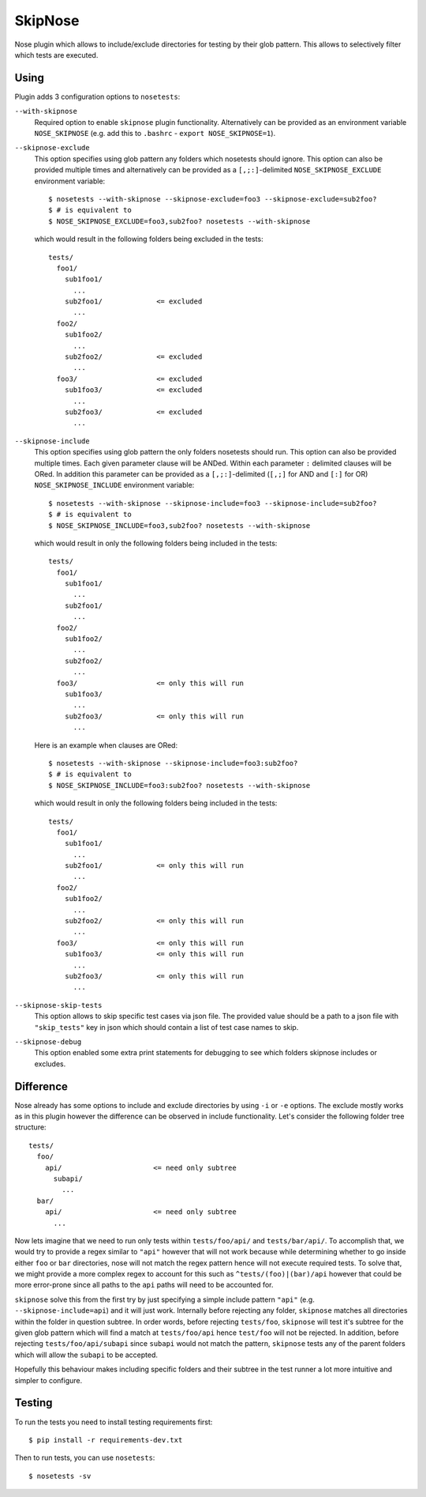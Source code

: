 SkipNose
========

.. image:: https://badge.fury.io/py/skipnose.png
    :target: http://badge.fury.io/py/skipnose

.. image:: https://travis-ci.org/dealertrack/skipnose.png?branch=master
    :target: https://travis-ci.org/dealertrack/skipnose

.. image:: https://coveralls.io/repos/dealertrack/skipnose/badge.png?branch=master
    :target: https://coveralls.io/r/dealertrack/skipnose?branch=master

Nose plugin which allows to include/exclude directories for testing
by their glob pattern. This allows to selectively filter which
tests are executed.

Using
-----

Plugin adds 3 configuration options to ``nosetests``:

``--with-skipnose``
    Required option to enable ``skipnose`` plugin functionality.
    Alternatively can be provided as an environment variable
    ``NOSE_SKIPNOSE`` (e.g. add this to ``.bashrc`` - ``export NOSE_SKIPNOSE=1``).

``--skipnose-exclude``
    This option specifies using glob pattern any folders which nosetests
    should ignore. This option can also be provided multiple times and
    alternatively can be provided as a ``[,;:]``-delimited
    ``NOSE_SKIPNOSE_EXCLUDE`` environment variable::

        $ nosetests --with-skipnose --skipnose-exclude=foo3 --skipnose-exclude=sub2foo?
        $ # is equivalent to
        $ NOSE_SKIPNOSE_EXCLUDE=foo3,sub2foo? nosetests --with-skipnose

    which would result in the following folders being excluded in the tests::

        tests/
          foo1/
            sub1foo1/
              ...
            sub2foo1/             <= excluded
              ...
          foo2/
            sub1foo2/
              ...
            sub2foo2/             <= excluded
              ...
          foo3/                   <= excluded
            sub1foo3/             <= excluded
              ...
            sub2foo3/             <= excluded
              ...

``--skipnose-include``
    This option specifies using glob pattern the only folders nosetests
    should run. This option can also be provided multiple times.
    Each given parameter clause will be ANDed.
    Within each parameter ``:`` delimited  clauses will be ORed.
    In addition this parameter can be provided as a ``[,;:]``-delimited (``[,;]`` for AND and ``[:]`` for OR)
    ``NOSE_SKIPNOSE_INCLUDE`` environment variable::

        $ nosetests --with-skipnose --skipnose-include=foo3 --skipnose-include=sub2foo?
        $ # is equivalent to
        $ NOSE_SKIPNOSE_INCLUDE=foo3,sub2foo? nosetests --with-skipnose

    which would result in only the following folders being included in the tests::

        tests/
          foo1/
            sub1foo1/
              ...
            sub2foo1/
              ...
          foo2/
            sub1foo2/
              ...
            sub2foo2/
              ...
          foo3/                   <= only this will run
            sub1foo3/
              ...
            sub2foo3/             <= only this will run
              ...

    Here is an example when clauses are ORed::

        $ nosetests --with-skipnose --skipnose-include=foo3:sub2foo?
        $ # is equivalent to
        $ NOSE_SKIPNOSE_INCLUDE=foo3:sub2foo? nosetests --with-skipnose

    which would result in only the following folders being included in the tests::

        tests/
          foo1/
            sub1foo1/
              ...
            sub2foo1/             <= only this will run
              ...
          foo2/
            sub1foo2/
              ...
            sub2foo2/             <= only this will run
              ...
          foo3/                   <= only this will run
            sub1foo3/             <= only this will run
              ...
            sub2foo3/             <= only this will run
              ...

``--skipnose-skip-tests``
    This option allows to skip specific test cases via json file.
    The provided value should be a path to a json file with ``"skip_tests"``
    key in json which should contain a list of test case names to skip.

``--skipnose-debug``
    This option enabled some extra print statements for debugging
    to see which folders skipnose includes or excludes.

Difference
----------

Nose already has some options to include and exclude directories by using
``-i`` or ``-e`` options. The exclude mostly works as in this plugin
however the difference can be observed in include functionality.
Let's consider the following folder tree structure::

    tests/
      foo/
        api/                      <= need only subtree
          subapi/
            ...
      bar/
        api/                      <= need only subtree
          ...

Now lets imagine that we need to run only tests within ``tests/foo/api/`` and
``tests/bar/api/``. To accomplish that, we would try to provide a regex
similar to ``"api"`` however that will not work because while determining
whether to go inside either ``foo`` or ``bar`` directories, nose will not
match the regex pattern hence will not execute required tests. To solve
that, we might provide a more complex regex to account for this such as
``^tests/(foo)|(bar)/api`` however that could be more error-prone since
all paths to the ``api`` paths will need to be accounted for.

``skipnose`` solve this from the first try by just specifying a simple include
pattern ``"api"`` (e.g. ``--skipnose-include=api``) and it will just work.
Internally before rejecting any folder, ``skipnose`` matches all directories
within the folder in question subtree. In order words, before rejecting
``tests/foo``, ``skipnose`` will test it's subtree for the given glob pattern
which will find a match at ``tests/foo/api`` hence ``test/foo`` will not be
rejected. In addition, before rejecting ``tests/foo/api/subapi`` since
``subapi`` would not match the pattern, ``skipnose`` tests any of the parent
folders which will allow the ``subapi`` to be accepted.

Hopefully this behaviour makes including specific folders and their subtree
in the test runner a lot more intuitive and simpler to configure.

Testing
-------

To run the tests you need to install testing requirements first::

    $ pip install -r requirements-dev.txt

Then to run tests, you can use ``nosetests``::

    $ nosetests -sv
